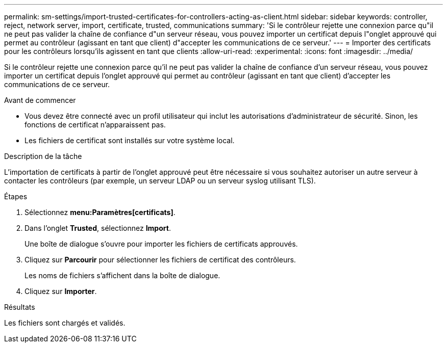 ---
permalink: sm-settings/import-trusted-certificates-for-controllers-acting-as-client.html 
sidebar: sidebar 
keywords: controller, reject, network server, import, certificate, trusted, communications 
summary: 'Si le contrôleur rejette une connexion parce qu"il ne peut pas valider la chaîne de confiance d"un serveur réseau, vous pouvez importer un certificat depuis l"onglet approuvé qui permet au contrôleur (agissant en tant que client) d"accepter les communications de ce serveur.' 
---
= Importer des certificats pour les contrôleurs lorsqu'ils agissent en tant que clients
:allow-uri-read: 
:experimental: 
:icons: font
:imagesdir: ../media/


[role="lead"]
Si le contrôleur rejette une connexion parce qu'il ne peut pas valider la chaîne de confiance d'un serveur réseau, vous pouvez importer un certificat depuis l'onglet approuvé qui permet au contrôleur (agissant en tant que client) d'accepter les communications de ce serveur.

.Avant de commencer
* Vous devez être connecté avec un profil utilisateur qui inclut les autorisations d'administrateur de sécurité. Sinon, les fonctions de certificat n'apparaissent pas.
* Les fichiers de certificat sont installés sur votre système local.


.Description de la tâche
L'importation de certificats à partir de l'onglet approuvé peut être nécessaire si vous souhaitez autoriser un autre serveur à contacter les contrôleurs (par exemple, un serveur LDAP ou un serveur syslog utilisant TLS).

.Étapes
. Sélectionnez *menu:Paramètres[certificats]*.
. Dans l'onglet *Trusted*, sélectionnez *Import*.
+
Une boîte de dialogue s'ouvre pour importer les fichiers de certificats approuvés.

. Cliquez sur *Parcourir* pour sélectionner les fichiers de certificat des contrôleurs.
+
Les noms de fichiers s'affichent dans la boîte de dialogue.

. Cliquez sur *Importer*.


.Résultats
Les fichiers sont chargés et validés.
